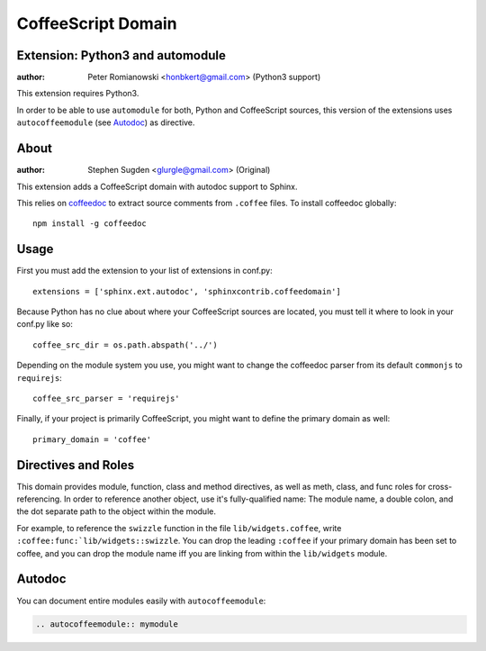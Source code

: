 ===================
CoffeeScript Domain
===================

Extension: Python3 and automodule
=================================

:author: Peter Romianowski <honbkert@gmail.com> (Python3 support)

This extension requires Python3. 

In order to be able to use ``automodule`` for both, Python and CoffeeScript
sources, this version of the extensions uses ``autocoffeemodule`` (see Autodoc_)
as directive.

About
=====

:author: Stephen Sugden <glurgle@gmail.com> (Original)

This extension adds a CoffeeScript domain with autodoc support to Sphinx.

This relies on coffeedoc_ to extract source comments from ``.coffee``
files. To install coffeedoc globally::

  npm install -g coffeedoc

.. _coffeedoc: https://github.com/omarkhan/coffeedoc

Usage
=====

First you must add the extension to your list of extensions in conf.py::

  extensions = ['sphinx.ext.autodoc', 'sphinxcontrib.coffeedomain']

Because Python has no clue about where your CoffeeScript sources are located,
you must tell it where to look in your conf.py like so::

  coffee_src_dir = os.path.abspath('../')

Depending on the module system you use, you might want to change the coffeedoc
parser from its default ``commonjs`` to ``requirejs``::

  coffee_src_parser = 'requirejs'

Finally, if your project is primarily CoffeeScript, you might want to
define the primary domain as well::

  primary_domain = 'coffee'

Directives and Roles
====================

This domain provides module, function, class and method directives, as
well as meth, class, and func roles for cross-referencing. In order to
reference another object, use it's fully-qualified name: The module name,
a double colon, and the dot separate path to the object within the module.

For example, to reference the ``swizzle`` function in the file
``lib/widgets.coffee``, write ``:coffee:func:`lib/widgets::swizzle``. You
can drop the leading ``:coffee`` if your primary domain has been
set to coffee, and you can drop the module name iff you are linking from
within the ``lib/widgets`` module.

Autodoc
=======

You can document entire modules easily with ``autocoffeemodule``:

.. sourcecode:: rst

  .. autocoffeemodule:: mymodule